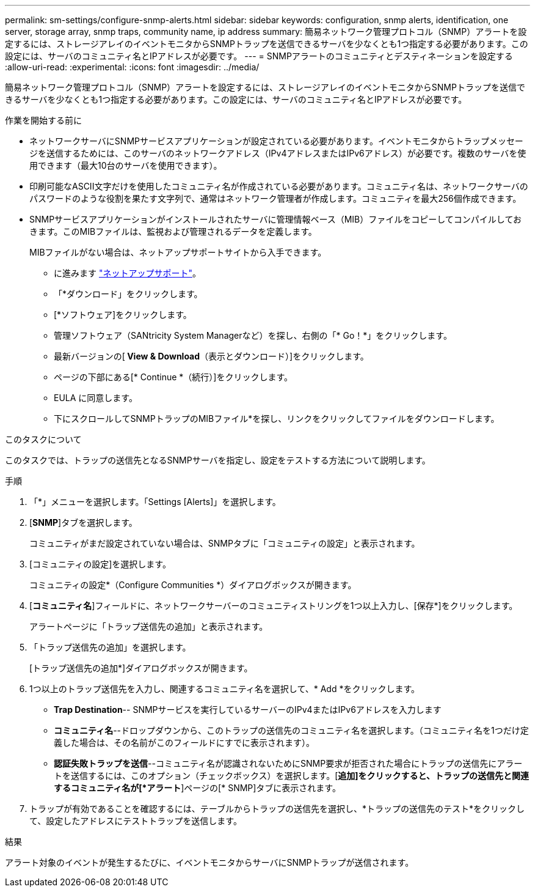 ---
permalink: sm-settings/configure-snmp-alerts.html 
sidebar: sidebar 
keywords: configuration, snmp alerts, identification, one server, storage array, snmp traps, community name, ip address 
summary: 簡易ネットワーク管理プロトコル（SNMP）アラートを設定するには、ストレージアレイのイベントモニタからSNMPトラップを送信できるサーバを少なくとも1つ指定する必要があります。この設定には、サーバのコミュニティ名とIPアドレスが必要です。 
---
= SNMPアラートのコミュニティとデスティネーションを設定する
:allow-uri-read: 
:experimental: 
:icons: font
:imagesdir: ../media/


[role="lead"]
簡易ネットワーク管理プロトコル（SNMP）アラートを設定するには、ストレージアレイのイベントモニタからSNMPトラップを送信できるサーバを少なくとも1つ指定する必要があります。この設定には、サーバのコミュニティ名とIPアドレスが必要です。

.作業を開始する前に
* ネットワークサーバにSNMPサービスアプリケーションが設定されている必要があります。イベントモニタからトラップメッセージを送信するためには、このサーバのネットワークアドレス（IPv4アドレスまたはIPv6アドレス）が必要です。複数のサーバを使用できます（最大10台のサーバを使用できます）。
* 印刷可能なASCII文字だけを使用したコミュニティ名が作成されている必要があります。コミュニティ名は、ネットワークサーバのパスワードのような役割を果たす文字列で、通常はネットワーク管理者が作成します。コミュニティを最大256個作成できます。
* SNMPサービスアプリケーションがインストールされたサーバに管理情報ベース（MIB）ファイルをコピーしてコンパイルしておきます。このMIBファイルは、監視および管理されるデータを定義します。
+
MIBファイルがない場合は、ネットアップサポートサイトから入手できます。

+
** に進みます https://mysupport.netapp.com/site/["ネットアップサポート"^]。
** 「*ダウンロード」をクリックします。
** [*ソフトウェア]をクリックします。
** 管理ソフトウェア（SANtricity System Managerなど）を探し、右側の「* Go！*」をクリックします。
** 最新バージョンの[** View & Download**（表示とダウンロード）]をクリックします。
** ページの下部にある[* Continue *（続行）]をクリックします。
** EULA に同意します。
** 下にスクロールしてSNMPトラップのMIBファイル*を探し、リンクをクリックしてファイルをダウンロードします。




.このタスクについて
このタスクでは、トラップの送信先となるSNMPサーバを指定し、設定をテストする方法について説明します。

.手順
. 「*」メニューを選択します。「Settings [Alerts]」を選択します。
. [*SNMP*]タブを選択します。
+
コミュニティがまだ設定されていない場合は、SNMPタブに「コミュニティの設定」と表示されます。

. [コミュニティの設定]を選択します。
+
コミュニティの設定*（Configure Communities *）ダイアログボックスが開きます。

. [*コミュニティ名*]フィールドに、ネットワークサーバーのコミュニティストリングを1つ以上入力し、[保存*]をクリックします。
+
アラートページに「トラップ送信先の追加」と表示されます。

. 「トラップ送信先の追加」を選択します。
+
[トラップ送信先の追加*]ダイアログボックスが開きます。

. 1つ以上のトラップ送信先を入力し、関連するコミュニティ名を選択して、* Add *をクリックします。
+
** *Trap Destination*-- SNMPサービスを実行しているサーバーのIPv4またはIPv6アドレスを入力します
** *コミュニティ名*--ドロップダウンから、このトラップの送信先のコミュニティ名を選択します。（コミュニティ名を1つだけ定義した場合は、その名前がこのフィールドにすでに表示されます）。
** *認証失敗トラップを送信*--コミュニティ名が認識されないためにSNMP要求が拒否された場合にトラップの送信先にアラートを送信するには、このオプション（チェックボックス）を選択します。[*追加]をクリックすると、トラップの送信先と関連するコミュニティ名が[*アラート*]ページの[* SNMP]タブに表示されます。


. トラップが有効であることを確認するには、テーブルからトラップの送信先を選択し、*トラップの送信先のテスト*をクリックして、設定したアドレスにテストトラップを送信します。


.結果
アラート対象のイベントが発生するたびに、イベントモニタからサーバにSNMPトラップが送信されます。
